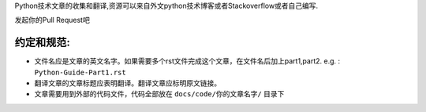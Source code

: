 Python技术文章的收集和翻译,资源可以来自外文python技术博客或者Stackoverflow或者自己编写.


发起你的Pull Request吧

约定和规范:
----------

- 文件名应是文章的英文名字。如果需要多个rst文件完成这个文章，在文件名后加上part1,part2.  e.g. : ``Python-Guide-Part1.rst``
- 翻译文章的文章标题应表明翻译。翻译文章应标明原文链接。
- 文章需要用到外部的代码文件，代码全部放在 ``docs/code/你的文章名字/`` 目录下
